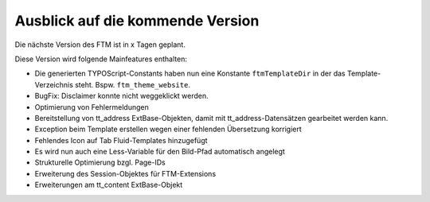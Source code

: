 --------------------------------------------------------------------
Ausblick auf die kommende Version
--------------------------------------------------------------------
Die nächste Version des FTM ist in x Tagen geplant.

Diese Version wird folgende Mainfeatures enthalten:

* Die generierten TYPOScript-Constants haben nun eine Konstante ``ftmTemplateDir`` in der das Template-Verzeichnis steht. Bspw. ``ftm_theme_website``.
* BugFix: Disclaimer konnte nicht weggeklickt werden.
* Optimierung von Fehlermeldungen
* Bereitstellung von tt_address ExtBase-Objekten, damit mit tt_address-Datensätzen gearbeitet werden kann.
* Exception beim Template erstellen wegen einer fehlenden Übersetzung korrigiert
* Fehlendes Icon auf Tab Fluid-Templates hinzugefügt
* Es wird nun auch eine Less-Variable für den Bild-Pfad automatisch angelegt
* Strukturelle Optimierung bzgl. Page-IDs
* Erweiterung des Session-Objektes für FTM-Extensions
* Erweiterungen am tt_content ExtBase-Objekt
